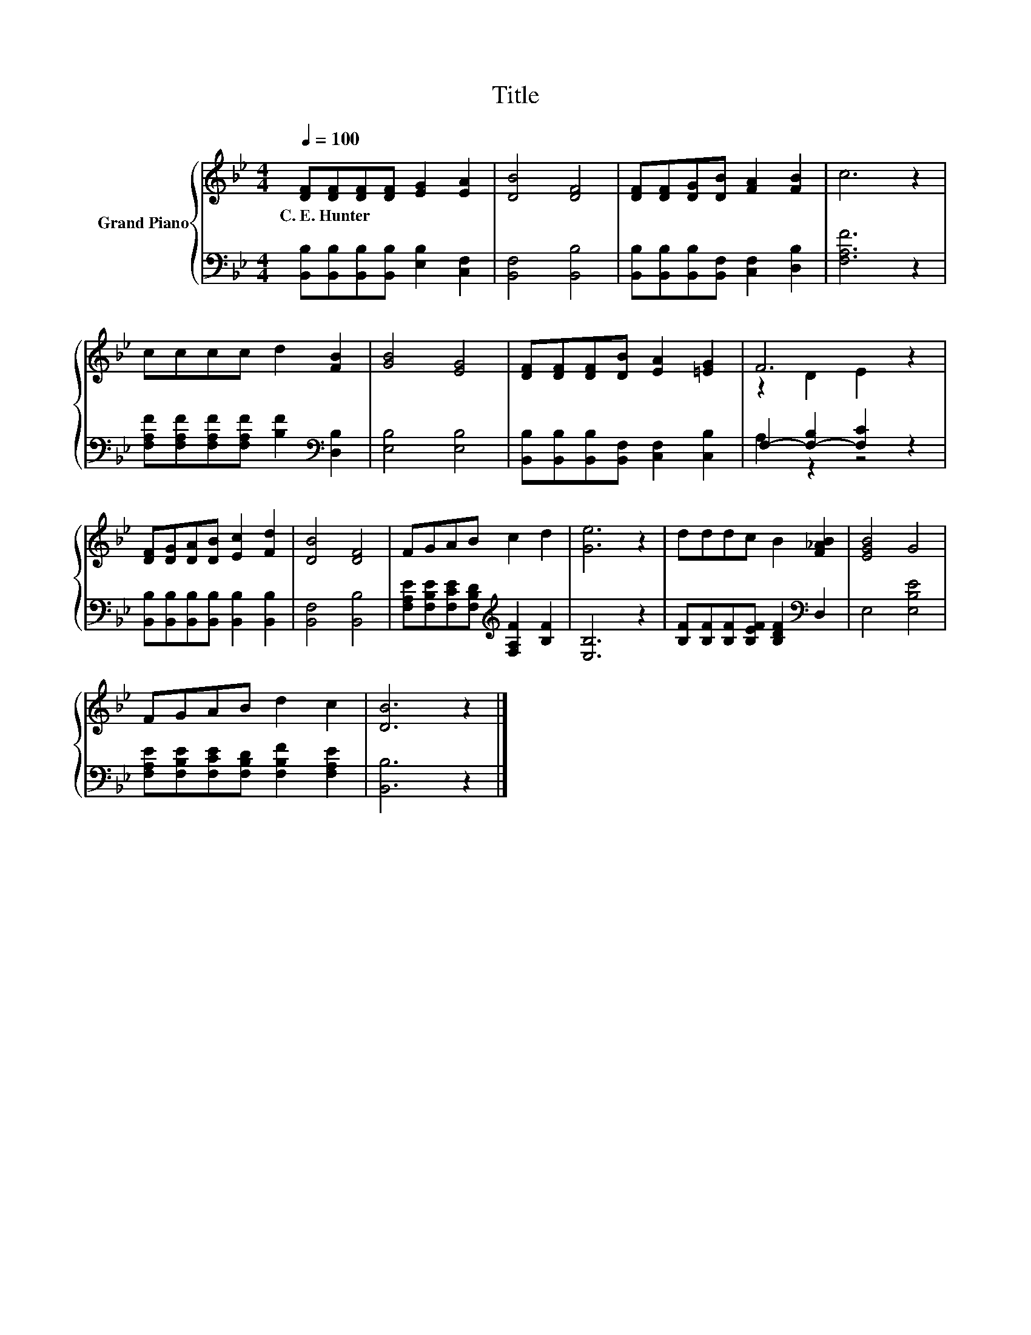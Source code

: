 X:1
T:Title
%%score { ( 1 3 ) | ( 2 4 ) }
L:1/8
Q:1/4=100
M:4/4
K:Bb
V:1 treble nm="Grand Piano"
V:3 treble 
V:2 bass 
V:4 bass 
V:1
 [DF][DF][DF][DF] [EG]2 [EA]2 | [DB]4 [DF]4 | [DF][DF][DG][DB] [FA]2 [FB]2 | c6 z2 | %4
w: C.~E.~Hunter * * * * *||||
 cccc d2 [FB]2 | [GB]4 [EG]4 | [DF][DF][DF][DB] [EA]2 [=EG]2 | F6 z2 | %8
w: ||||
 [DF][DG][DA][DB] [Ec]2 [Fd]2 | [DB]4 [DF]4 | FGAB c2 d2 | [Ge]6 z2 | dddc B2 [F_AB]2 | [EGB]4 G4 | %14
w: ||||||
 FGAB d2 c2 | [DB]6 z2 |] %16
w: ||
V:2
 [B,,B,][B,,B,][B,,B,][B,,B,] [E,B,]2 [C,F,]2 | [B,,F,]4 [B,,B,]4 | %2
 [B,,B,][B,,B,][B,,B,][B,,F,] [C,F,]2 [D,B,]2 | [F,A,F]6 z2 | %4
 [F,A,F][F,A,F][F,A,F][F,A,F] [B,F]2[K:bass] [D,B,]2 | [E,B,]4 [E,B,]4 | %6
 [B,,B,][B,,B,][B,,B,][B,,F,] [C,F,]2 [C,B,]2 | F,2- [F,-B,]2 [F,C]2 z2 | %8
 [B,,B,][B,,B,][B,,B,][B,,B,] [B,,B,]2 [B,,B,]2 | [B,,F,]4 [B,,B,]4 | %10
 [F,A,E][F,B,E][F,CE][F,B,D][K:treble] [F,A,F]2 [B,F]2 | [E,B,]6 z2 | %12
 [B,F][B,F][B,F][B,EF] [B,DF]2[K:bass] D,2 | E,4 [E,B,E]4 | %14
 [F,A,E][F,B,E][F,CE][F,B,D] [F,B,F]2 [F,A,E]2 | [B,,B,]6 z2 |] %16
V:3
 x8 | x8 | x8 | x8 | x8 | x8 | x8 | z2 D2 E2 z2 | x8 | x8 | x8 | x8 | x8 | x8 | x8 | x8 |] %16
V:4
 x8 | x8 | x8 | x8 | x6[K:bass] x2 | x8 | x8 | A,2 z2 z4 | x8 | x8 | x4[K:treble] x4 | x8 | %12
 x6[K:bass] x2 | x8 | x8 | x8 |] %16

